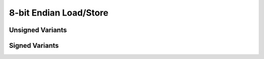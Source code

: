 .. =============================================================================
..
.. ztd.idk
.. Copyright © 2021 JeanHeyd "ThePhD" Meneide and Shepherd's Oasis, LLC
.. Contact: opensource@soasis.org
..
.. Commercial License Usage
.. Licensees holding valid commercial ztd.idk licenses may use this file in
.. accordance with the commercial license agreement provided with the
.. Software or, alternatively, in accordance with the terms contained in
.. a written agreement between you and Shepherd's Oasis, LLC.
.. For licensing terms and conditions see your agreement. For
.. further information contact opensource@soasis.org.
..
.. Apache License Version 2 Usage
.. Alternatively, this file may be used under the terms of Apache License
.. Version 2.0 (the "License") for non-commercial use; you may not use this
.. file except in compliance with the License. You may obtain a copy of the
.. License at
..
.. 		https://www.apache.org/licenses/LICENSE-2.0
..
.. Unless required by applicable law or agreed to in writing, software
.. distributed under the License is distributed on an "AS IS" BASIS,
.. WITHOUT WARRANTIES OR CONDITIONS OF ANY KIND, either express or implied.
.. See the License for the specific language governing permissions and
.. limitations under the License.
..
.. =============================================================================>

8-bit Endian Load/Store
=======================


Unsigned Variants
-----------------

.. doxygenfunction:: ztdc_store8_leuN
.. doxygenfunction:: ztdc_store8_beuN
.. doxygenfunction:: ztdc_load8_leuN
.. doxygenfunction:: ztdc_load8_beuN
.. doxygenfunction:: ztdc_store8_aligned_leuN
.. doxygenfunction:: ztdc_store8_aligned_beuN
.. doxygenfunction:: ztdc_load8_aligned_leuN
.. doxygenfunction:: ztdc_load8_aligned_beuN

Signed Variants
---------------

.. doxygenfunction:: ztdc_store8_lesN
.. doxygenfunction:: ztdc_store8_besN
.. doxygenfunction:: ztdc_load8_lesN
.. doxygenfunction:: ztdc_load8_besN
.. doxygenfunction:: ztdc_store8_aligned_lesN
.. doxygenfunction:: ztdc_store8_aligned_besN
.. doxygenfunction:: ztdc_load8_aligned_lesN
.. doxygenfunction:: ztdc_load8_aligned_besN

